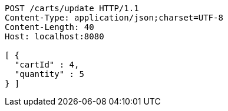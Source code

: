 [source,http,options="nowrap"]
----
POST /carts/update HTTP/1.1
Content-Type: application/json;charset=UTF-8
Content-Length: 40
Host: localhost:8080

[ {
  "cartId" : 4,
  "quantity" : 5
} ]
----